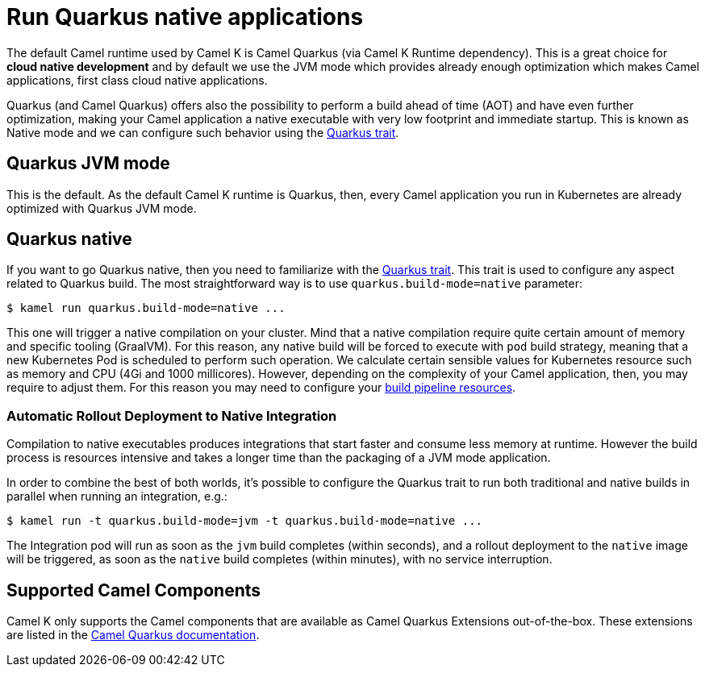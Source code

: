 = Run Quarkus native applications

The default Camel runtime used by Camel K is Camel Quarkus (via Camel K Runtime dependency). This is a great choice for **cloud native development** and by default we use the JVM mode which provides already enough optimization which makes Camel applications, first class cloud native applications.

Quarkus (and Camel Quarkus) offers also the possibility to perform a build ahead of time (AOT) and have even further optimization, making your Camel application a native executable with very low footprint and immediate startup. This is known as Native mode and we can configure such behavior using the xref:traits:quarkus.adoc[Quarkus trait].

== Quarkus JVM mode

This is the default. As the default Camel K runtime is Quarkus, then, every Camel application you run in Kubernetes are already optimized with Quarkus JVM mode.

== Quarkus native

If you want to go Quarkus native, then you need to familiarize with the xref:traits:quarkus.adoc[Quarkus trait]. This trait is used to configure any aspect related to Quarkus build. The most straightforward way is to use `quarkus.build-mode=native` parameter:

[source,console]
$ kamel run quarkus.build-mode=native ...

This one will trigger a native compilation on your cluster. Mind that a native compilation require quite certain amount of memory and specific tooling (GraalVM). For this reason, any native build will be forced to execute with `pod` build strategy, meaning that a new Kubernetes Pod is scheduled to perform such operation. We calculate certain sensible values for Kubernetes resource such as memory and CPU (4Gi and 1000 millicores). However, depending on the complexity of your Camel application, then, you may require to adjust them. For this reason you may need to configure your xref:pipeline/pipeline.adoc#build-pipeline-trait[build pipeline resources].

=== Automatic Rollout Deployment to Native Integration

Compilation to native executables produces integrations that start faster and consume less memory at runtime. However the build process is resources intensive and takes a longer time than the packaging of a JVM mode application.

In order to combine the best of both worlds, it's possible to configure the Quarkus trait to run both traditional and native builds in parallel when running an integration, e.g.:

[source,console]
$ kamel run -t quarkus.build-mode=jvm -t quarkus.build-mode=native ...

The Integration pod will run as soon as the `jvm` build completes (within seconds), and a rollout deployment to the `native` image will be triggered, as soon as the `native` build completes (within minutes), with no service interruption.

== Supported Camel Components

Camel K only supports the Camel components that are available as Camel Quarkus Extensions out-of-the-box. These extensions are listed in the xref:camel-quarkus::reference/index.adoc[Camel Quarkus documentation].

